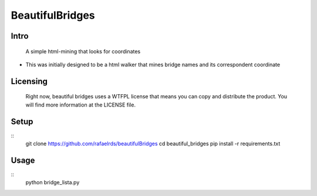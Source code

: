 BeautifulBridges
================

Intro
-----
  A simple html-mining that looks for coordinates
- This was initially designed to be a html walker
  that mines bridge names and its correspondent
  coordinate

Licensing
---------
  Right now, beautiful bridges uses a WTFPL license
  that means you can copy and distribute the product.
  You will find more information at the LICENSE file.

Setup
-----

::
    git clone https://github.com/rafaelrds/beautifulBridges
    cd beautiful_bridges
    pip install -r requirements.txt

Usage
---------

::
    python bridge_lista.py


